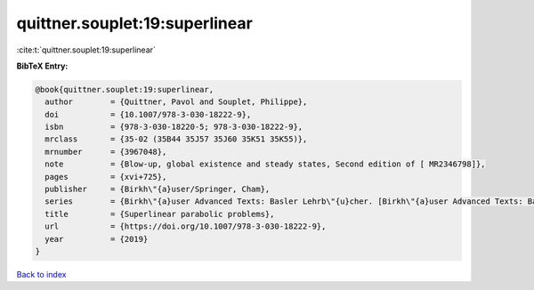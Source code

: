 quittner.souplet:19:superlinear
===============================

:cite:t:`quittner.souplet:19:superlinear`

**BibTeX Entry:**

.. code-block:: bibtex

   @book{quittner.souplet:19:superlinear,
     author        = {Quittner, Pavol and Souplet, Philippe},
     doi           = {10.1007/978-3-030-18222-9},
     isbn          = {978-3-030-18220-5; 978-3-030-18222-9},
     mrclass       = {35-02 (35B44 35J57 35J60 35K51 35K55)},
     mrnumber      = {3967048},
     note          = {Blow-up, global existence and steady states, Second edition of [ MR2346798]},
     pages         = {xvi+725},
     publisher     = {Birkh\"{a}user/Springer, Cham},
     series        = {Birkh\"{a}user Advanced Texts: Basler Lehrb\"{u}cher. [Birkh\"{a}user Advanced Texts: Basel Textbooks]},
     title         = {Superlinear parabolic problems},
     url           = {https://doi.org/10.1007/978-3-030-18222-9},
     year          = {2019}
   }

`Back to index <../By-Cite-Keys.html>`_

